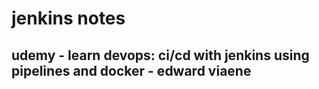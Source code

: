 * jenkins notes
** udemy - learn devops: ci/cd with jenkins using pipelines and docker - edward viaene


